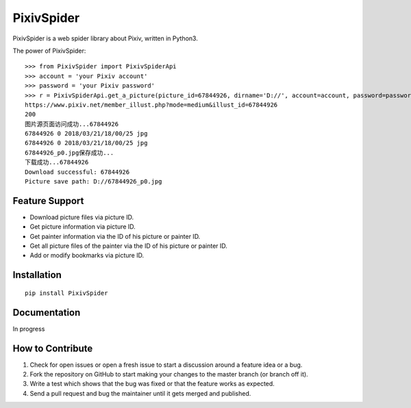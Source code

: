 ===========
PixivSpider
===========


PixivSpider is a web spider library about Pixiv, written in Python3.

The power of PixivSpider:

::

    >>> from PixivSpider import PixivSpiderApi
    >>> account = 'your Pixiv account'
    >>> password = 'your Pixiv password'
    >>> r = PixivSpiderApi.get_a_picture(picture_id=67844926, dirname='D://', account=account, password=password)
    https://www.pixiv.net/member_illust.php?mode=medium&illust_id=67844926
    200
    图片源页面访问成功...67844926
    67844926 0 2018/03/21/18/00/25 jpg
    67844926 0 2018/03/21/18/00/25 jpg
    67844926_p0.jpg保存成功...
    下载成功...67844926
    Download successful: 67844926
    Picture save path: D://67844926_p0.jpg

Feature Support
===============
- Download picture files via picture ID.
- Get picture information via picture ID.
- Get painter information via the ID of his picture or painter ID.
- Get all picture files of the painter via the ID of his picture or painter ID.
- Add or modify bookmarks via picture ID.

Installation
===============

::

    pip install PixivSpider

Documentation
===============
In progress

How to Contribute
=================
1. Check for open issues or open a fresh issue to start a discussion around a feature idea or a bug.
2. Fork the repository on GitHub to start making your changes to the master branch (or branch off it).
3. Write a test which shows that the bug was fixed or that the feature works as expected.
4. Send a pull request and bug the maintainer until it gets merged and published.